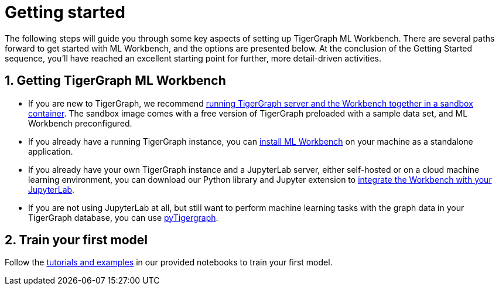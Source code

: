 = Getting started
:sectnums:

The following steps will guide you through some key aspects of setting up TigerGraph ML Workbench.
There are several paths forward to get started with ML Workbench, and the options are presented below.
At the conclusion of the Getting Started sequence, you’ll have reached an excellent starting point for further, more detail-driven activities.

== Getting TigerGraph ML Workbench
* If you are new to TigerGraph, we recommend xref:sandbox.adoc[running TigerGraph server and the Workbench together in a sandbox container].
The sandbox image comes with a free version of TigerGraph preloaded with a sample data set, and ML Workbench preconfigured.
* If you already have a running TigerGraph instance, you can xref:standalone.adoc[install ML Workbench] on your machine as a standalone application.
* If you already have your own TigerGraph instance and a JupyterLab server, either self-hosted or on a cloud machine learning environment, you can download our Python library and Jupyter extension to xref:jupyterlab.adoc[integrate the Workbench with your JupyterLab].

* If you are not using JupyterLab at all, but still want to perform machine learning tasks with the graph data in your TigerGraph database, you can use xref:0.9@pytigergraph:getting-started:index.adoc[pyTigergraph].

== Train your first model
Follow the xref:tutorials:index.adoc[tutorials and examples] in our provided notebooks to train your first model.

